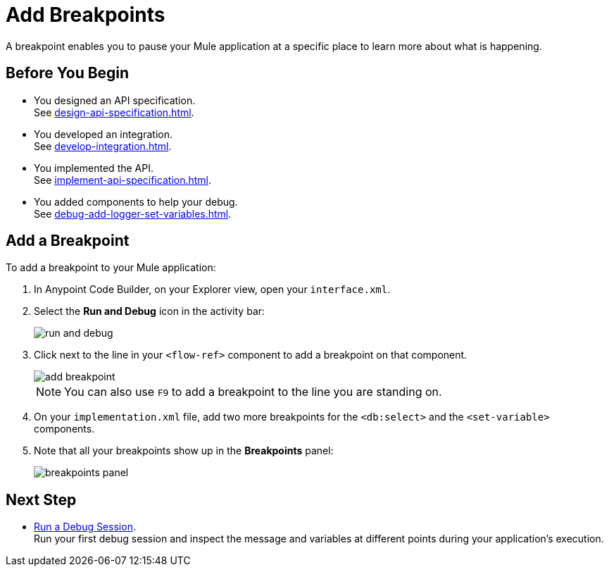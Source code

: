 = Add Breakpoints

A breakpoint enables you to pause your Mule application at a specific place to learn more about what is happening.

== Before You Begin

* You designed an API specification. +
See xref:design-api-specification.adoc[].
* You developed an integration. +
See xref:develop-integration.adoc[].
* You implemented the API. +
See xref:implement-api-specification.adoc[].
* You added components to help your debug. +
See xref:debug-add-logger-set-variables.adoc[].

== Add a Breakpoint

To add a breakpoint to your Mule application:

. In Anypoint Code Builder, on your Explorer view, open your `interface.xml`.
. Select the *Run and Debug* icon in the activity bar:
+
image::run-and-debug.png[]
. Click next to the line in your `<flow-ref>` component to add a breakpoint on that component.
+
image::add-breakpoint.png[]
+
[NOTE]
--
You can also use `F9` to add a breakpoint to the line you are standing on.
--
. On your `implementation.xml` file, add two more breakpoints for the `<db:select>` and the `<set-variable>` components.
. Note that all your breakpoints show up in the *Breakpoints* panel:
+
image::breakpoints-panel.png[]

== Next Step

* xref:run-a-debug-session.adoc[Run a Debug Session]. +
Run your first debug session and inspect the message and variables at different points during your application's execution.
